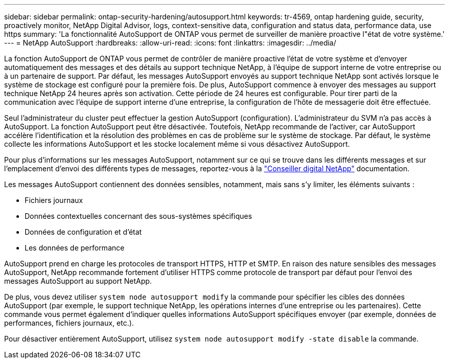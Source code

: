 ---
sidebar: sidebar 
permalink: ontap-security-hardening/autosupport.html 
keywords: tr-4569, ontap hardening guide, security, proactively monitor, NetApp Digital Advisor, logs, context-sensitive data, configuration and status data, performance data, use https 
summary: 'La fonctionnalité AutoSupport de ONTAP vous permet de surveiller de manière proactive l"état de votre système.' 
---
= NetApp AutoSupport
:hardbreaks:
:allow-uri-read: 
:icons: font
:linkattrs: 
:imagesdir: ../media/


[role="lead"]
La fonction AutoSupport de ONTAP vous permet de contrôler de manière proactive l'état de votre système et d'envoyer automatiquement des messages et des détails au support technique NetApp, à l'équipe de support interne de votre entreprise ou à un partenaire de support. Par défaut, les messages AutoSupport envoyés au support technique NetApp sont activés lorsque le système de stockage est configuré pour la première fois. De plus, AutoSupport commence à envoyer des messages au support technique NetApp 24 heures après son activation. Cette période de 24 heures est configurable. Pour tirer parti de la communication avec l'équipe de support interne d'une entreprise, la configuration de l'hôte de messagerie doit être effectuée.

Seul l'administrateur du cluster peut effectuer la gestion AutoSupport (configuration). L'administrateur du SVM n'a pas accès à AutoSupport. La fonction AutoSupport peut être désactivée. Toutefois, NetApp recommande de l'activer, car AutoSupport accélère l'identification et la résolution des problèmes en cas de problème sur le système de stockage. Par défaut, le système collecte les informations AutoSupport et les stocke localement même si vous désactivez AutoSupport.

Pour plus d'informations sur les messages AutoSupport, notamment sur ce qui se trouve dans les différents messages et sur l'emplacement d'envoi des différents types de messages, reportez-vous à la link:https://activeiq.netapp.com/custom-dashboard/search["Conseiller digital NetApp"^] documentation.

Les messages AutoSupport contiennent des données sensibles, notamment, mais sans s'y limiter, les éléments suivants :

* Fichiers journaux
* Données contextuelles concernant des sous-systèmes spécifiques
* Données de configuration et d'état
* Les données de performance


AutoSupport prend en charge les protocoles de transport HTTPS, HTTP et SMTP. En raison des nature sensibles des messages AutoSupport, NetApp recommande fortement d'utiliser HTTPS comme protocole de transport par défaut pour l'envoi des messages AutoSupport au support NetApp.

De plus, vous devez utiliser `system node autosupport modify` la commande pour spécifier les cibles des données AutoSupport (par exemple, le support technique NetApp, les opérations internes d'une entreprise ou les partenaires). Cette commande vous permet également d'indiquer quelles informations AutoSupport spécifiques envoyer (par exemple, données de performances, fichiers journaux, etc.).

Pour désactiver entièrement AutoSupport, utilisez `system node autosupport modify -state disable` la commande.
